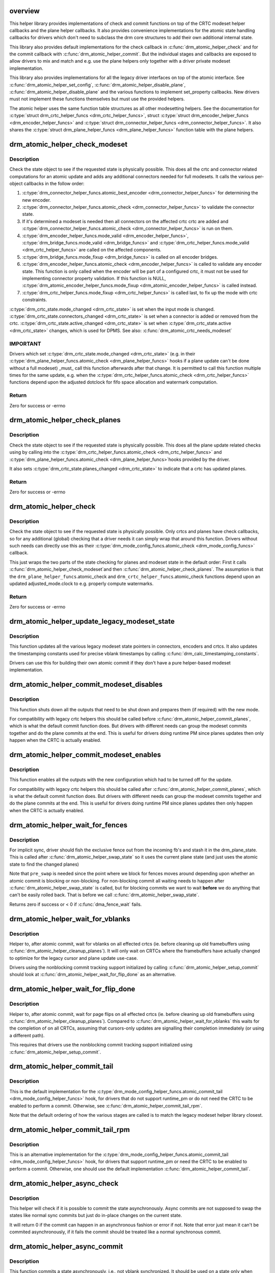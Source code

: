 .. -*- coding: utf-8; mode: rst -*-
.. src-file: drivers/gpu/drm/drm_atomic_helper.c

.. _`overview`:

overview
========

This helper library provides implementations of check and commit functions on
top of the CRTC modeset helper callbacks and the plane helper callbacks. It
also provides convenience implementations for the atomic state handling
callbacks for drivers which don't need to subclass the drm core structures to
add their own additional internal state.

This library also provides default implementations for the check callback in
\ :c:func:`drm_atomic_helper_check`\  and for the commit callback with
\ :c:func:`drm_atomic_helper_commit`\ . But the individual stages and callbacks are
exposed to allow drivers to mix and match and e.g. use the plane helpers only
together with a driver private modeset implementation.

This library also provides implementations for all the legacy driver
interfaces on top of the atomic interface. See \ :c:func:`drm_atomic_helper_set_config`\ ,
\ :c:func:`drm_atomic_helper_disable_plane`\ , \ :c:func:`drm_atomic_helper_disable_plane`\  and the
various functions to implement set_property callbacks. New drivers must not
implement these functions themselves but must use the provided helpers.

The atomic helper uses the same function table structures as all other
modesetting helpers. See the documentation for \ :c:type:`struct drm_crtc_helper_funcs <drm_crtc_helper_funcs>`\ ,
struct \ :c:type:`struct drm_encoder_helper_funcs <drm_encoder_helper_funcs>`\  and \ :c:type:`struct drm_connector_helper_funcs <drm_connector_helper_funcs>`\ . It
also shares the \ :c:type:`struct drm_plane_helper_funcs <drm_plane_helper_funcs>`\  function table with the plane
helpers.

.. _`drm_atomic_helper_check_modeset`:

drm_atomic_helper_check_modeset
===============================

.. c:function:: int drm_atomic_helper_check_modeset(struct drm_device *dev, struct drm_atomic_state *state)

    validate state object for modeset changes

    :param struct drm_device \*dev:
        DRM device

    :param struct drm_atomic_state \*state:
        the driver state object

.. _`drm_atomic_helper_check_modeset.description`:

Description
-----------

Check the state object to see if the requested state is physically possible.
This does all the crtc and connector related computations for an atomic
update and adds any additional connectors needed for full modesets. It calls
the various per-object callbacks in the follow order:

1. \ :c:type:`drm_connector_helper_funcs.atomic_best_encoder <drm_connector_helper_funcs>`\  for determining the new encoder.
2. \ :c:type:`drm_connector_helper_funcs.atomic_check <drm_connector_helper_funcs>`\  to validate the connector state.
3. If it's determined a modeset is needed then all connectors on the affected crtc
   crtc are added and \ :c:type:`drm_connector_helper_funcs.atomic_check <drm_connector_helper_funcs>`\  is run on them.
4. \ :c:type:`drm_encoder_helper_funcs.mode_valid <drm_encoder_helper_funcs>`\ , \ :c:type:`drm_bridge_funcs.mode_valid <drm_bridge_funcs>`\  and
   \ :c:type:`drm_crtc_helper_funcs.mode_valid <drm_crtc_helper_funcs>`\  are called on the affected components.
5. \ :c:type:`drm_bridge_funcs.mode_fixup <drm_bridge_funcs>`\  is called on all encoder bridges.
6. \ :c:type:`drm_encoder_helper_funcs.atomic_check <drm_encoder_helper_funcs>`\  is called to validate any encoder state.
   This function is only called when the encoder will be part of a configured crtc,
   it must not be used for implementing connector property validation.
   If this function is NULL, \ :c:type:`drm_atomic_encoder_helper_funcs.mode_fixup <drm_atomic_encoder_helper_funcs>`\  is called
   instead.
7. \ :c:type:`drm_crtc_helper_funcs.mode_fixup <drm_crtc_helper_funcs>`\  is called last, to fix up the mode with crtc constraints.

\ :c:type:`drm_crtc_state.mode_changed <drm_crtc_state>`\  is set when the input mode is changed.
\ :c:type:`drm_crtc_state.connectors_changed <drm_crtc_state>`\  is set when a connector is added or
removed from the crtc.  \ :c:type:`drm_crtc_state.active_changed <drm_crtc_state>`\  is set when
\ :c:type:`drm_crtc_state.active <drm_crtc_state>`\  changes, which is used for DPMS.
See also: \ :c:func:`drm_atomic_crtc_needs_modeset`\ 

.. _`drm_atomic_helper_check_modeset.important`:

IMPORTANT
---------


Drivers which set \ :c:type:`drm_crtc_state.mode_changed <drm_crtc_state>`\  (e.g. in their
\ :c:type:`drm_plane_helper_funcs.atomic_check <drm_plane_helper_funcs>`\  hooks if a plane update can't be done
without a full modeset) _must_ call this function afterwards after that
change. It is permitted to call this function multiple times for the same
update, e.g. when the \ :c:type:`drm_crtc_helper_funcs.atomic_check <drm_crtc_helper_funcs>`\  functions depend
upon the adjusted dotclock for fifo space allocation and watermark
computation.

.. _`drm_atomic_helper_check_modeset.return`:

Return
------

Zero for success or -errno

.. _`drm_atomic_helper_check_planes`:

drm_atomic_helper_check_planes
==============================

.. c:function:: int drm_atomic_helper_check_planes(struct drm_device *dev, struct drm_atomic_state *state)

    validate state object for planes changes

    :param struct drm_device \*dev:
        DRM device

    :param struct drm_atomic_state \*state:
        the driver state object

.. _`drm_atomic_helper_check_planes.description`:

Description
-----------

Check the state object to see if the requested state is physically possible.
This does all the plane update related checks using by calling into the
\ :c:type:`drm_crtc_helper_funcs.atomic_check <drm_crtc_helper_funcs>`\  and \ :c:type:`drm_plane_helper_funcs.atomic_check <drm_plane_helper_funcs>`\ 
hooks provided by the driver.

It also sets \ :c:type:`drm_crtc_state.planes_changed <drm_crtc_state>`\  to indicate that a crtc has
updated planes.

.. _`drm_atomic_helper_check_planes.return`:

Return
------

Zero for success or -errno

.. _`drm_atomic_helper_check`:

drm_atomic_helper_check
=======================

.. c:function:: int drm_atomic_helper_check(struct drm_device *dev, struct drm_atomic_state *state)

    validate state object

    :param struct drm_device \*dev:
        DRM device

    :param struct drm_atomic_state \*state:
        the driver state object

.. _`drm_atomic_helper_check.description`:

Description
-----------

Check the state object to see if the requested state is physically possible.
Only crtcs and planes have check callbacks, so for any additional (global)
checking that a driver needs it can simply wrap that around this function.
Drivers without such needs can directly use this as their
\ :c:type:`drm_mode_config_funcs.atomic_check <drm_mode_config_funcs>`\  callback.

This just wraps the two parts of the state checking for planes and modeset
state in the default order: First it calls \ :c:func:`drm_atomic_helper_check_modeset`\ 
and then \ :c:func:`drm_atomic_helper_check_planes`\ . The assumption is that the
\ ``drm_plane_helper_funcs``\ .atomic_check and \ ``drm_crtc_helper_funcs``\ .atomic_check
functions depend upon an updated adjusted_mode.clock to e.g. properly compute
watermarks.

.. _`drm_atomic_helper_check.return`:

Return
------

Zero for success or -errno

.. _`drm_atomic_helper_update_legacy_modeset_state`:

drm_atomic_helper_update_legacy_modeset_state
=============================================

.. c:function:: void drm_atomic_helper_update_legacy_modeset_state(struct drm_device *dev, struct drm_atomic_state *old_state)

    update legacy modeset state

    :param struct drm_device \*dev:
        DRM device

    :param struct drm_atomic_state \*old_state:
        atomic state object with old state structures

.. _`drm_atomic_helper_update_legacy_modeset_state.description`:

Description
-----------

This function updates all the various legacy modeset state pointers in
connectors, encoders and crtcs. It also updates the timestamping constants
used for precise vblank timestamps by calling
\ :c:func:`drm_calc_timestamping_constants`\ .

Drivers can use this for building their own atomic commit if they don't have
a pure helper-based modeset implementation.

.. _`drm_atomic_helper_commit_modeset_disables`:

drm_atomic_helper_commit_modeset_disables
=========================================

.. c:function:: void drm_atomic_helper_commit_modeset_disables(struct drm_device *dev, struct drm_atomic_state *old_state)

    modeset commit to disable outputs

    :param struct drm_device \*dev:
        DRM device

    :param struct drm_atomic_state \*old_state:
        atomic state object with old state structures

.. _`drm_atomic_helper_commit_modeset_disables.description`:

Description
-----------

This function shuts down all the outputs that need to be shut down and
prepares them (if required) with the new mode.

For compatibility with legacy crtc helpers this should be called before
\ :c:func:`drm_atomic_helper_commit_planes`\ , which is what the default commit function
does. But drivers with different needs can group the modeset commits together
and do the plane commits at the end. This is useful for drivers doing runtime
PM since planes updates then only happen when the CRTC is actually enabled.

.. _`drm_atomic_helper_commit_modeset_enables`:

drm_atomic_helper_commit_modeset_enables
========================================

.. c:function:: void drm_atomic_helper_commit_modeset_enables(struct drm_device *dev, struct drm_atomic_state *old_state)

    modeset commit to enable outputs

    :param struct drm_device \*dev:
        DRM device

    :param struct drm_atomic_state \*old_state:
        atomic state object with old state structures

.. _`drm_atomic_helper_commit_modeset_enables.description`:

Description
-----------

This function enables all the outputs with the new configuration which had to
be turned off for the update.

For compatibility with legacy crtc helpers this should be called after
\ :c:func:`drm_atomic_helper_commit_planes`\ , which is what the default commit function
does. But drivers with different needs can group the modeset commits together
and do the plane commits at the end. This is useful for drivers doing runtime
PM since planes updates then only happen when the CRTC is actually enabled.

.. _`drm_atomic_helper_wait_for_fences`:

drm_atomic_helper_wait_for_fences
=================================

.. c:function:: int drm_atomic_helper_wait_for_fences(struct drm_device *dev, struct drm_atomic_state *state, bool pre_swap)

    wait for fences stashed in plane state

    :param struct drm_device \*dev:
        DRM device

    :param struct drm_atomic_state \*state:
        atomic state object with old state structures

    :param bool pre_swap:
        If true, do an interruptible wait, and \ ``state``\  is the new state.
        Otherwise \ ``state``\  is the old state.

.. _`drm_atomic_helper_wait_for_fences.description`:

Description
-----------

For implicit sync, driver should fish the exclusive fence out from the
incoming fb's and stash it in the drm_plane_state.  This is called after
\ :c:func:`drm_atomic_helper_swap_state`\  so it uses the current plane state (and
just uses the atomic state to find the changed planes)

Note that \ ``pre_swap``\  is needed since the point where we block for fences moves
around depending upon whether an atomic commit is blocking or
non-blocking. For non-blocking commit all waiting needs to happen after
\ :c:func:`drm_atomic_helper_swap_state`\  is called, but for blocking commits we want
to wait **before** we do anything that can't be easily rolled back. That is
before we call \ :c:func:`drm_atomic_helper_swap_state`\ .

Returns zero if success or < 0 if \ :c:func:`dma_fence_wait`\  fails.

.. _`drm_atomic_helper_wait_for_vblanks`:

drm_atomic_helper_wait_for_vblanks
==================================

.. c:function:: void drm_atomic_helper_wait_for_vblanks(struct drm_device *dev, struct drm_atomic_state *old_state)

    wait for vblank on crtcs

    :param struct drm_device \*dev:
        DRM device

    :param struct drm_atomic_state \*old_state:
        atomic state object with old state structures

.. _`drm_atomic_helper_wait_for_vblanks.description`:

Description
-----------

Helper to, after atomic commit, wait for vblanks on all effected
crtcs (ie. before cleaning up old framebuffers using
\ :c:func:`drm_atomic_helper_cleanup_planes`\ ). It will only wait on CRTCs where the
framebuffers have actually changed to optimize for the legacy cursor and
plane update use-case.

Drivers using the nonblocking commit tracking support initialized by calling
\ :c:func:`drm_atomic_helper_setup_commit`\  should look at
\ :c:func:`drm_atomic_helper_wait_for_flip_done`\  as an alternative.

.. _`drm_atomic_helper_wait_for_flip_done`:

drm_atomic_helper_wait_for_flip_done
====================================

.. c:function:: void drm_atomic_helper_wait_for_flip_done(struct drm_device *dev, struct drm_atomic_state *old_state)

    wait for all page flips to be done

    :param struct drm_device \*dev:
        DRM device

    :param struct drm_atomic_state \*old_state:
        atomic state object with old state structures

.. _`drm_atomic_helper_wait_for_flip_done.description`:

Description
-----------

Helper to, after atomic commit, wait for page flips on all effected
crtcs (ie. before cleaning up old framebuffers using
\ :c:func:`drm_atomic_helper_cleanup_planes`\ ). Compared to
\ :c:func:`drm_atomic_helper_wait_for_vblanks`\  this waits for the completion of on all
CRTCs, assuming that cursors-only updates are signalling their completion
immediately (or using a different path).

This requires that drivers use the nonblocking commit tracking support
initialized using \ :c:func:`drm_atomic_helper_setup_commit`\ .

.. _`drm_atomic_helper_commit_tail`:

drm_atomic_helper_commit_tail
=============================

.. c:function:: void drm_atomic_helper_commit_tail(struct drm_atomic_state *old_state)

    commit atomic update to hardware

    :param struct drm_atomic_state \*old_state:
        atomic state object with old state structures

.. _`drm_atomic_helper_commit_tail.description`:

Description
-----------

This is the default implementation for the
\ :c:type:`drm_mode_config_helper_funcs.atomic_commit_tail <drm_mode_config_helper_funcs>`\  hook, for drivers
that do not support runtime_pm or do not need the CRTC to be
enabled to perform a commit. Otherwise, see
\ :c:func:`drm_atomic_helper_commit_tail_rpm`\ .

Note that the default ordering of how the various stages are called is to
match the legacy modeset helper library closest.

.. _`drm_atomic_helper_commit_tail_rpm`:

drm_atomic_helper_commit_tail_rpm
=================================

.. c:function:: void drm_atomic_helper_commit_tail_rpm(struct drm_atomic_state *old_state)

    commit atomic update to hardware

    :param struct drm_atomic_state \*old_state:
        new modeset state to be committed

.. _`drm_atomic_helper_commit_tail_rpm.description`:

Description
-----------

This is an alternative implementation for the
\ :c:type:`drm_mode_config_helper_funcs.atomic_commit_tail <drm_mode_config_helper_funcs>`\  hook, for drivers
that support runtime_pm or need the CRTC to be enabled to perform a
commit. Otherwise, one should use the default implementation
\ :c:func:`drm_atomic_helper_commit_tail`\ .

.. _`drm_atomic_helper_async_check`:

drm_atomic_helper_async_check
=============================

.. c:function:: int drm_atomic_helper_async_check(struct drm_device *dev, struct drm_atomic_state *state)

    check if state can be commited asynchronously

    :param struct drm_device \*dev:
        DRM device

    :param struct drm_atomic_state \*state:
        the driver state object

.. _`drm_atomic_helper_async_check.description`:

Description
-----------

This helper will check if it is possible to commit the state asynchronously.
Async commits are not supposed to swap the states like normal sync commits
but just do in-place changes on the current state.

It will return 0 if the commit can happen in an asynchronous fashion or error
if not. Note that error just mean it can't be commited asynchronously, if it
fails the commit should be treated like a normal synchronous commit.

.. _`drm_atomic_helper_async_commit`:

drm_atomic_helper_async_commit
==============================

.. c:function:: void drm_atomic_helper_async_commit(struct drm_device *dev, struct drm_atomic_state *state)

    commit state asynchronously

    :param struct drm_device \*dev:
        DRM device

    :param struct drm_atomic_state \*state:
        the driver state object

.. _`drm_atomic_helper_async_commit.description`:

Description
-----------

This function commits a state asynchronously, i.e., not vblank
synchronized. It should be used on a state only when
\ :c:func:`drm_atomic_async_check`\  succeeds. Async commits are not supposed to swap
the states like normal sync commits, but just do in-place changes on the
current state.

.. _`drm_atomic_helper_commit`:

drm_atomic_helper_commit
========================

.. c:function:: int drm_atomic_helper_commit(struct drm_device *dev, struct drm_atomic_state *state, bool nonblock)

    commit validated state object

    :param struct drm_device \*dev:
        DRM device

    :param struct drm_atomic_state \*state:
        the driver state object

    :param bool nonblock:
        whether nonblocking behavior is requested.

.. _`drm_atomic_helper_commit.description`:

Description
-----------

This function commits a with \ :c:func:`drm_atomic_helper_check`\  pre-validated state
object. This can still fail when e.g. the framebuffer reservation fails. This
function implements nonblocking commits, using
\ :c:func:`drm_atomic_helper_setup_commit`\  and related functions.

Committing the actual hardware state is done through the
\ :c:type:`drm_mode_config_helper_funcs.atomic_commit_tail <drm_mode_config_helper_funcs>`\  callback, or it's default
implementation \ :c:func:`drm_atomic_helper_commit_tail`\ .

.. _`drm_atomic_helper_commit.return`:

Return
------

Zero for success or -errno.

.. _`implementing-nonblocking-commit`:

implementing nonblocking commit
===============================

Nonblocking atomic commits have to be implemented in the following sequence:

1. Run \ :c:func:`drm_atomic_helper_prepare_planes`\  first. This is the only function
which commit needs to call which can fail, so we want to run it first and
synchronously.

2. Synchronize with any outstanding nonblocking commit worker threads which
might be affected the new state update. This can be done by either cancelling
or flushing the work items, depending upon whether the driver can deal with
cancelled updates. Note that it is important to ensure that the framebuffer
cleanup is still done when cancelling.

Asynchronous workers need to have sufficient parallelism to be able to run
different atomic commits on different CRTCs in parallel. The simplest way to
achive this is by running them on the \ :c:type:`struct system_unbound_wq <system_unbound_wq>`\  work queue. Note
that drivers are not required to split up atomic commits and run an
individual commit in parallel - userspace is supposed to do that if it cares.
But it might be beneficial to do that for modesets, since those necessarily
must be done as one global operation, and enabling or disabling a CRTC can
take a long time. But even that is not required.

3. The software state is updated synchronously with
\ :c:func:`drm_atomic_helper_swap_state`\ . Doing this under the protection of all modeset
locks means concurrent callers never see inconsistent state. And doing this
while it's guaranteed that no relevant nonblocking worker runs means that
nonblocking workers do not need grab any locks. Actually they must not grab
locks, for otherwise the work flushing will deadlock.

4. Schedule a work item to do all subsequent steps, using the split-out
commit helpers: a) pre-plane commit b) plane commit c) post-plane commit and
then cleaning up the framebuffers after the old framebuffer is no longer
being displayed.

The above scheme is implemented in the atomic helper libraries in
\ :c:func:`drm_atomic_helper_commit`\  using a bunch of helper functions. See
\ :c:func:`drm_atomic_helper_setup_commit`\  for a starting point.

.. _`drm_atomic_helper_setup_commit`:

drm_atomic_helper_setup_commit
==============================

.. c:function:: int drm_atomic_helper_setup_commit(struct drm_atomic_state *state, bool nonblock)

    setup possibly nonblocking commit

    :param struct drm_atomic_state \*state:
        new modeset state to be committed

    :param bool nonblock:
        whether nonblocking behavior is requested.

.. _`drm_atomic_helper_setup_commit.description`:

Description
-----------

This function prepares \ ``state``\  to be used by the atomic helper's support for
nonblocking commits. Drivers using the nonblocking commit infrastructure
should always call this function from their
\ :c:type:`drm_mode_config_funcs.atomic_commit <drm_mode_config_funcs>`\  hook.

To be able to use this support drivers need to use a few more helper
functions. \ :c:func:`drm_atomic_helper_wait_for_dependencies`\  must be called before
actually committing the hardware state, and for nonblocking commits this call
must be placed in the async worker. See also \ :c:func:`drm_atomic_helper_swap_state`\ 
and it's stall parameter, for when a driver's commit hooks look at the
\ :c:type:`drm_crtc.state <drm_crtc>`\ , \ :c:type:`drm_plane.state <drm_plane>`\  or \ :c:type:`drm_connector.state <drm_connector>`\  pointer directly.

Completion of the hardware commit step must be signalled using
\ :c:func:`drm_atomic_helper_commit_hw_done`\ . After this step the driver is not allowed
to read or change any permanent software or hardware modeset state. The only
exception is state protected by other means than \ :c:type:`struct drm_modeset_lock <drm_modeset_lock>`\  locks.
Only the free standing \ ``state``\  with pointers to the old state structures can
be inspected, e.g. to clean up old buffers using
\ :c:func:`drm_atomic_helper_cleanup_planes`\ .

At the very end, before cleaning up \ ``state``\  drivers must call
\ :c:func:`drm_atomic_helper_commit_cleanup_done`\ .

This is all implemented by in \ :c:func:`drm_atomic_helper_commit`\ , giving drivers a
complete and esay-to-use default implementation of the \ :c:func:`atomic_commit`\  hook.

The tracking of asynchronously executed and still pending commits is done
using the core structure \ :c:type:`struct drm_crtc_commit <drm_crtc_commit>`\ .

By default there's no need to clean up resources allocated by this function
explicitly: \ :c:func:`drm_atomic_state_default_clear`\  will take care of that
automatically.

.. _`drm_atomic_helper_setup_commit.return`:

Return
------


0 on success. -EBUSY when userspace schedules nonblocking commits too fast,
-ENOMEM on allocation failures and -EINTR when a signal is pending.

.. _`drm_atomic_helper_wait_for_dependencies`:

drm_atomic_helper_wait_for_dependencies
=======================================

.. c:function:: void drm_atomic_helper_wait_for_dependencies(struct drm_atomic_state *old_state)

    wait for required preceeding commits

    :param struct drm_atomic_state \*old_state:
        atomic state object with old state structures

.. _`drm_atomic_helper_wait_for_dependencies.description`:

Description
-----------

This function waits for all preceeding commits that touch the same CRTC as
\ ``old_state``\  to both be committed to the hardware (as signalled by
drm_atomic_helper_commit_hw_done) and executed by the hardware (as signalled
by calling \ :c:func:`drm_crtc_vblank_send_event`\  on the \ :c:type:`drm_crtc_state.event <drm_crtc_state>`\ ).

This is part of the atomic helper support for nonblocking commits, see
\ :c:func:`drm_atomic_helper_setup_commit`\  for an overview.

.. _`drm_atomic_helper_commit_hw_done`:

drm_atomic_helper_commit_hw_done
================================

.. c:function:: void drm_atomic_helper_commit_hw_done(struct drm_atomic_state *old_state)

    setup possible nonblocking commit

    :param struct drm_atomic_state \*old_state:
        atomic state object with old state structures

.. _`drm_atomic_helper_commit_hw_done.description`:

Description
-----------

This function is used to signal completion of the hardware commit step. After
this step the driver is not allowed to read or change any permanent software
or hardware modeset state. The only exception is state protected by other
means than \ :c:type:`struct drm_modeset_lock <drm_modeset_lock>`\  locks.

Drivers should try to postpone any expensive or delayed cleanup work after
this function is called.

This is part of the atomic helper support for nonblocking commits, see
\ :c:func:`drm_atomic_helper_setup_commit`\  for an overview.

.. _`drm_atomic_helper_commit_cleanup_done`:

drm_atomic_helper_commit_cleanup_done
=====================================

.. c:function:: void drm_atomic_helper_commit_cleanup_done(struct drm_atomic_state *old_state)

    signal completion of commit

    :param struct drm_atomic_state \*old_state:
        atomic state object with old state structures

.. _`drm_atomic_helper_commit_cleanup_done.description`:

Description
-----------

This signals completion of the atomic update \ ``old_state``\ , including any
cleanup work. If used, it must be called right before calling
\ :c:func:`drm_atomic_state_put`\ .

This is part of the atomic helper support for nonblocking commits, see
\ :c:func:`drm_atomic_helper_setup_commit`\  for an overview.

.. _`drm_atomic_helper_prepare_planes`:

drm_atomic_helper_prepare_planes
================================

.. c:function:: int drm_atomic_helper_prepare_planes(struct drm_device *dev, struct drm_atomic_state *state)

    prepare plane resources before commit

    :param struct drm_device \*dev:
        DRM device

    :param struct drm_atomic_state \*state:
        atomic state object with new state structures

.. _`drm_atomic_helper_prepare_planes.description`:

Description
-----------

This function prepares plane state, specifically framebuffers, for the new
configuration, by calling \ :c:type:`drm_plane_helper_funcs.prepare_fb <drm_plane_helper_funcs>`\ . If any failure
is encountered this function will call \ :c:type:`drm_plane_helper_funcs.cleanup_fb <drm_plane_helper_funcs>`\  on
any already successfully prepared framebuffer.

.. _`drm_atomic_helper_prepare_planes.return`:

Return
------

0 on success, negative error code on failure.

.. _`drm_atomic_helper_commit_planes`:

drm_atomic_helper_commit_planes
===============================

.. c:function:: void drm_atomic_helper_commit_planes(struct drm_device *dev, struct drm_atomic_state *old_state, uint32_t flags)

    commit plane state

    :param struct drm_device \*dev:
        DRM device

    :param struct drm_atomic_state \*old_state:
        atomic state object with old state structures

    :param uint32_t flags:
        flags for committing plane state

.. _`drm_atomic_helper_commit_planes.description`:

Description
-----------

This function commits the new plane state using the plane and atomic helper
functions for planes and crtcs. It assumes that the atomic state has already
been pushed into the relevant object state pointers, since this step can no
longer fail.

It still requires the global state object \ ``old_state``\  to know which planes and
crtcs need to be updated though.

Note that this function does all plane updates across all CRTCs in one step.
If the hardware can't support this approach look at
\ :c:func:`drm_atomic_helper_commit_planes_on_crtc`\  instead.

Plane parameters can be updated by applications while the associated CRTC is
disabled. The DRM/KMS core will store the parameters in the plane state,
which will be available to the driver when the CRTC is turned on. As a result
most drivers don't need to be immediately notified of plane updates for a
disabled CRTC.

Unless otherwise needed, drivers are advised to set the ACTIVE_ONLY flag in
\ ``flags``\  in order not to receive plane update notifications related to a
disabled CRTC. This avoids the need to manually ignore plane updates in
driver code when the driver and/or hardware can't or just don't need to deal
with updates on disabled CRTCs, for example when supporting runtime PM.

Drivers may set the NO_DISABLE_AFTER_MODESET flag in \ ``flags``\  if the relevant
display controllers require to disable a CRTC's planes when the CRTC is
disabled. This function would skip the \ :c:type:`drm_plane_helper_funcs.atomic_disable <drm_plane_helper_funcs>`\ 
call for a plane if the CRTC of the old plane state needs a modesetting
operation. Of course, the drivers need to disable the planes in their CRTC
disable callbacks since no one else would do that.

The \ :c:func:`drm_atomic_helper_commit`\  default implementation doesn't set the
ACTIVE_ONLY flag to most closely match the behaviour of the legacy helpers.
This should not be copied blindly by drivers.

.. _`drm_atomic_helper_commit_planes_on_crtc`:

drm_atomic_helper_commit_planes_on_crtc
=======================================

.. c:function:: void drm_atomic_helper_commit_planes_on_crtc(struct drm_crtc_state *old_crtc_state)

    commit plane state for a crtc

    :param struct drm_crtc_state \*old_crtc_state:
        atomic state object with the old crtc state

.. _`drm_atomic_helper_commit_planes_on_crtc.description`:

Description
-----------

This function commits the new plane state using the plane and atomic helper
functions for planes on the specific crtc. It assumes that the atomic state
has already been pushed into the relevant object state pointers, since this
step can no longer fail.

This function is useful when plane updates should be done crtc-by-crtc
instead of one global step like \ :c:func:`drm_atomic_helper_commit_planes`\  does.

This function can only be savely used when planes are not allowed to move
between different CRTCs because this function doesn't handle inter-CRTC
depencies. Callers need to ensure that either no such depencies exist,
resolve them through ordering of commit calls or through some other means.

.. _`drm_atomic_helper_disable_planes_on_crtc`:

drm_atomic_helper_disable_planes_on_crtc
========================================

.. c:function:: void drm_atomic_helper_disable_planes_on_crtc(struct drm_crtc_state *old_crtc_state, bool atomic)

    helper to disable CRTC's planes

    :param struct drm_crtc_state \*old_crtc_state:
        atomic state object with the old CRTC state

    :param bool atomic:
        if set, synchronize with CRTC's atomic_begin/flush hooks

.. _`drm_atomic_helper_disable_planes_on_crtc.description`:

Description
-----------

Disables all planes associated with the given CRTC. This can be
used for instance in the CRTC helper atomic_disable callback to disable
all planes.

If the atomic-parameter is set the function calls the CRTC's
atomic_begin hook before and atomic_flush hook after disabling the
planes.

It is a bug to call this function without having implemented the
\ :c:type:`drm_plane_helper_funcs.atomic_disable <drm_plane_helper_funcs>`\  plane hook.

.. _`drm_atomic_helper_cleanup_planes`:

drm_atomic_helper_cleanup_planes
================================

.. c:function:: void drm_atomic_helper_cleanup_planes(struct drm_device *dev, struct drm_atomic_state *old_state)

    cleanup plane resources after commit

    :param struct drm_device \*dev:
        DRM device

    :param struct drm_atomic_state \*old_state:
        atomic state object with old state structures

.. _`drm_atomic_helper_cleanup_planes.description`:

Description
-----------

This function cleans up plane state, specifically framebuffers, from the old
configuration. Hence the old configuration must be perserved in \ ``old_state``\  to
be able to call this function.

This function must also be called on the new state when the atomic update
fails at any point after calling \ :c:func:`drm_atomic_helper_prepare_planes`\ .

.. _`drm_atomic_helper_swap_state`:

drm_atomic_helper_swap_state
============================

.. c:function:: int drm_atomic_helper_swap_state(struct drm_atomic_state *state, bool stall)

    store atomic state into current sw state

    :param struct drm_atomic_state \*state:
        atomic state

    :param bool stall:
        stall for preceeding commits

.. _`drm_atomic_helper_swap_state.description`:

Description
-----------

This function stores the atomic state into the current state pointers in all
driver objects. It should be called after all failing steps have been done
and succeeded, but before the actual hardware state is committed.

For cleanup and error recovery the current state for all changed objects will
be swapped into \ ``state``\ .

With that sequence it fits perfectly into the plane prepare/cleanup sequence:

1. Call \ :c:func:`drm_atomic_helper_prepare_planes`\  with the staged atomic state.

2. Do any other steps that might fail.

3. Put the staged state into the current state pointers with this function.

4. Actually commit the hardware state.

5. Call \ :c:func:`drm_atomic_helper_cleanup_planes`\  with \ ``state``\ , which since step 3
contains the old state. Also do any other cleanup required with that state.

\ ``stall``\  must be set when nonblocking commits for this driver directly access
the \ :c:type:`drm_plane.state <drm_plane>`\ , \ :c:type:`drm_crtc.state <drm_crtc>`\  or \ :c:type:`drm_connector.state <drm_connector>`\  pointer. With
the current atomic helpers this is almost always the case, since the helpers
don't pass the right state structures to the callbacks.

.. _`drm_atomic_helper_swap_state.return`:

Return
------


Returns 0 on success. Can return -ERESTARTSYS when \ ``stall``\  is true and the
waiting for the previous commits has been interrupted.

.. _`drm_atomic_helper_update_plane`:

drm_atomic_helper_update_plane
==============================

.. c:function:: int drm_atomic_helper_update_plane(struct drm_plane *plane, struct drm_crtc *crtc, struct drm_framebuffer *fb, int crtc_x, int crtc_y, unsigned int crtc_w, unsigned int crtc_h, uint32_t src_x, uint32_t src_y, uint32_t src_w, uint32_t src_h, struct drm_modeset_acquire_ctx *ctx)

    Helper for primary plane update using atomic

    :param struct drm_plane \*plane:
        plane object to update

    :param struct drm_crtc \*crtc:
        owning CRTC of owning plane

    :param struct drm_framebuffer \*fb:
        framebuffer to flip onto plane

    :param int crtc_x:
        x offset of primary plane on crtc

    :param int crtc_y:
        y offset of primary plane on crtc

    :param unsigned int crtc_w:
        width of primary plane rectangle on crtc

    :param unsigned int crtc_h:
        height of primary plane rectangle on crtc

    :param uint32_t src_x:
        x offset of \ ``fb``\  for panning

    :param uint32_t src_y:
        y offset of \ ``fb``\  for panning

    :param uint32_t src_w:
        width of source rectangle in \ ``fb``\ 

    :param uint32_t src_h:
        height of source rectangle in \ ``fb``\ 

    :param struct drm_modeset_acquire_ctx \*ctx:
        lock acquire context

.. _`drm_atomic_helper_update_plane.description`:

Description
-----------

Provides a default plane update handler using the atomic driver interface.

.. _`drm_atomic_helper_update_plane.return`:

Return
------

Zero on success, error code on failure

.. _`drm_atomic_helper_disable_plane`:

drm_atomic_helper_disable_plane
===============================

.. c:function:: int drm_atomic_helper_disable_plane(struct drm_plane *plane, struct drm_modeset_acquire_ctx *ctx)

    Helper for primary plane disable using * atomic

    :param struct drm_plane \*plane:
        plane to disable

    :param struct drm_modeset_acquire_ctx \*ctx:
        lock acquire context

.. _`drm_atomic_helper_disable_plane.description`:

Description
-----------

Provides a default plane disable handler using the atomic driver interface.

.. _`drm_atomic_helper_disable_plane.return`:

Return
------

Zero on success, error code on failure

.. _`drm_atomic_helper_set_config`:

drm_atomic_helper_set_config
============================

.. c:function:: int drm_atomic_helper_set_config(struct drm_mode_set *set, struct drm_modeset_acquire_ctx *ctx)

    set a new config from userspace

    :param struct drm_mode_set \*set:
        mode set configuration

    :param struct drm_modeset_acquire_ctx \*ctx:
        lock acquisition context

.. _`drm_atomic_helper_set_config.description`:

Description
-----------

Provides a default crtc set_config handler using the atomic driver interface.

.. _`drm_atomic_helper_set_config.note`:

NOTE
----

For backwards compatibility with old userspace this automatically
resets the "link-status" property to GOOD, to force any link
re-training. The SETCRTC ioctl does not define whether an update does
need a full modeset or just a plane update, hence we're allowed to do
that. See also \ :c:func:`drm_mode_connector_set_link_status_property`\ .

.. _`drm_atomic_helper_set_config.return`:

Return
------

Returns 0 on success, negative errno numbers on failure.

.. _`drm_atomic_helper_disable_all`:

drm_atomic_helper_disable_all
=============================

.. c:function:: int drm_atomic_helper_disable_all(struct drm_device *dev, struct drm_modeset_acquire_ctx *ctx)

    disable all currently active outputs

    :param struct drm_device \*dev:
        DRM device

    :param struct drm_modeset_acquire_ctx \*ctx:
        lock acquisition context

.. _`drm_atomic_helper_disable_all.description`:

Description
-----------

Loops through all connectors, finding those that aren't turned off and then
turns them off by setting their DPMS mode to OFF and deactivating the CRTC
that they are connected to.

This is used for example in suspend/resume to disable all currently active
functions when suspending. If you just want to shut down everything at e.g.
driver unload, look at \ :c:func:`drm_atomic_helper_shutdown`\ .

Note that if callers haven't already acquired all modeset locks this might
return -EDEADLK, which must be handled by calling \ :c:func:`drm_modeset_backoff`\ .

.. _`drm_atomic_helper_disable_all.return`:

Return
------

0 on success or a negative error code on failure.

.. _`drm_atomic_helper_disable_all.see-also`:

See also
--------

drm_atomic_helper_suspend(), \ :c:func:`drm_atomic_helper_resume`\  and
\ :c:func:`drm_atomic_helper_shutdown`\ .

.. _`drm_atomic_helper_shutdown`:

drm_atomic_helper_shutdown
==========================

.. c:function:: void drm_atomic_helper_shutdown(struct drm_device *dev)

    shutdown all CRTC

    :param struct drm_device \*dev:
        DRM device

.. _`drm_atomic_helper_shutdown.description`:

Description
-----------

This shuts down all CRTC, which is useful for driver unloading. Shutdown on
suspend should instead be handled with \ :c:func:`drm_atomic_helper_suspend`\ , since
that also takes a snapshot of the modeset state to be restored on resume.

This is just a convenience wrapper around \ :c:func:`drm_atomic_helper_disable_all`\ ,
and it is the atomic version of \ :c:func:`drm_crtc_force_disable_all`\ .

.. _`drm_atomic_helper_suspend`:

drm_atomic_helper_suspend
=========================

.. c:function:: struct drm_atomic_state *drm_atomic_helper_suspend(struct drm_device *dev)

    subsystem-level suspend helper

    :param struct drm_device \*dev:
        DRM device

.. _`drm_atomic_helper_suspend.description`:

Description
-----------

Duplicates the current atomic state, disables all active outputs and then
returns a pointer to the original atomic state to the caller. Drivers can
pass this pointer to the \ :c:func:`drm_atomic_helper_resume`\  helper upon resume to
restore the output configuration that was active at the time the system
entered suspend.

Note that it is potentially unsafe to use this. The atomic state object
returned by this function is assumed to be persistent. Drivers must ensure
that this holds true. Before calling this function, drivers must make sure
to suspend fbdev emulation so that nothing can be using the device.

.. _`drm_atomic_helper_suspend.return`:

Return
------

A pointer to a copy of the state before suspend on success or an \ :c:func:`ERR_PTR`\ -
encoded error code on failure. Drivers should store the returned atomic
state object and pass it to the \ :c:func:`drm_atomic_helper_resume`\  helper upon
resume.

.. _`drm_atomic_helper_suspend.see-also`:

See also
--------

drm_atomic_helper_duplicate_state(), \ :c:func:`drm_atomic_helper_disable_all`\ ,
\ :c:func:`drm_atomic_helper_resume`\ , \ :c:func:`drm_atomic_helper_commit_duplicated_state`\ 

.. _`drm_atomic_helper_commit_duplicated_state`:

drm_atomic_helper_commit_duplicated_state
=========================================

.. c:function:: int drm_atomic_helper_commit_duplicated_state(struct drm_atomic_state *state, struct drm_modeset_acquire_ctx *ctx)

    commit duplicated state

    :param struct drm_atomic_state \*state:
        duplicated atomic state to commit

    :param struct drm_modeset_acquire_ctx \*ctx:
        pointer to acquire_ctx to use for commit.

.. _`drm_atomic_helper_commit_duplicated_state.description`:

Description
-----------

The state returned by \ :c:func:`drm_atomic_helper_duplicate_state`\  and
\ :c:func:`drm_atomic_helper_suspend`\  is partially invalid, and needs to
be fixed up before commit.

.. _`drm_atomic_helper_commit_duplicated_state.return`:

Return
------

0 on success or a negative error code on failure.

.. _`drm_atomic_helper_commit_duplicated_state.see-also`:

See also
--------

drm_atomic_helper_suspend()

.. _`drm_atomic_helper_resume`:

drm_atomic_helper_resume
========================

.. c:function:: int drm_atomic_helper_resume(struct drm_device *dev, struct drm_atomic_state *state)

    subsystem-level resume helper

    :param struct drm_device \*dev:
        DRM device

    :param struct drm_atomic_state \*state:
        atomic state to resume to

.. _`drm_atomic_helper_resume.description`:

Description
-----------

Calls \ :c:func:`drm_mode_config_reset`\  to synchronize hardware and software states,
grabs all modeset locks and commits the atomic state object. This can be
used in conjunction with the \ :c:func:`drm_atomic_helper_suspend`\  helper to
implement suspend/resume for drivers that support atomic mode-setting.

.. _`drm_atomic_helper_resume.return`:

Return
------

0 on success or a negative error code on failure.

.. _`drm_atomic_helper_resume.see-also`:

See also
--------

drm_atomic_helper_suspend()

.. _`drm_atomic_helper_page_flip`:

drm_atomic_helper_page_flip
===========================

.. c:function:: int drm_atomic_helper_page_flip(struct drm_crtc *crtc, struct drm_framebuffer *fb, struct drm_pending_vblank_event *event, uint32_t flags, struct drm_modeset_acquire_ctx *ctx)

    execute a legacy page flip

    :param struct drm_crtc \*crtc:
        DRM crtc

    :param struct drm_framebuffer \*fb:
        DRM framebuffer

    :param struct drm_pending_vblank_event \*event:
        optional DRM event to signal upon completion

    :param uint32_t flags:
        flip flags for non-vblank sync'ed updates

    :param struct drm_modeset_acquire_ctx \*ctx:
        lock acquisition context

.. _`drm_atomic_helper_page_flip.description`:

Description
-----------

Provides a default \ :c:type:`drm_crtc_funcs.page_flip <drm_crtc_funcs>`\  implementation
using the atomic driver interface.

.. _`drm_atomic_helper_page_flip.return`:

Return
------

Returns 0 on success, negative errno numbers on failure.

.. _`drm_atomic_helper_page_flip.see-also`:

See also
--------

drm_atomic_helper_page_flip_target()

.. _`drm_atomic_helper_page_flip_target`:

drm_atomic_helper_page_flip_target
==================================

.. c:function:: int drm_atomic_helper_page_flip_target(struct drm_crtc *crtc, struct drm_framebuffer *fb, struct drm_pending_vblank_event *event, uint32_t flags, uint32_t target, struct drm_modeset_acquire_ctx *ctx)

    do page flip on target vblank period.

    :param struct drm_crtc \*crtc:
        DRM crtc

    :param struct drm_framebuffer \*fb:
        DRM framebuffer

    :param struct drm_pending_vblank_event \*event:
        optional DRM event to signal upon completion

    :param uint32_t flags:
        flip flags for non-vblank sync'ed updates

    :param uint32_t target:
        specifying the target vblank period when the flip to take effect

    :param struct drm_modeset_acquire_ctx \*ctx:
        lock acquisition context

.. _`drm_atomic_helper_page_flip_target.description`:

Description
-----------

Provides a default \ :c:type:`drm_crtc_funcs.page_flip_target <drm_crtc_funcs>`\  implementation.
Similar to \ :c:func:`drm_atomic_helper_page_flip`\  with extra parameter to specify
target vblank period to flip.

.. _`drm_atomic_helper_page_flip_target.return`:

Return
------

Returns 0 on success, negative errno numbers on failure.

.. _`drm_atomic_helper_best_encoder`:

drm_atomic_helper_best_encoder
==============================

.. c:function:: struct drm_encoder *drm_atomic_helper_best_encoder(struct drm_connector *connector)

    Helper for \ :c:type:`drm_connector_helper_funcs.best_encoder <drm_connector_helper_funcs>`\  callback

    :param struct drm_connector \*connector:
        Connector control structure

.. _`drm_atomic_helper_best_encoder.description`:

Description
-----------

This is a \ :c:type:`drm_connector_helper_funcs.best_encoder <drm_connector_helper_funcs>`\  callback helper for
connectors that support exactly 1 encoder, statically determined at driver
init time.

.. _`atomic-state-reset-and-initialization`:

atomic state reset and initialization
=====================================

Both the drm core and the atomic helpers assume that there is always the full
and correct atomic software state for all connectors, CRTCs and planes
available. Which is a bit a problem on driver load and also after system
suspend. One way to solve this is to have a hardware state read-out
infrastructure which reconstructs the full software state (e.g. the i915
driver).

The simpler solution is to just reset the software state to everything off,
which is easiest to do by calling \ :c:func:`drm_mode_config_reset`\ . To facilitate this
the atomic helpers provide default reset implementations for all hooks.

On the upside the precise state tracking of atomic simplifies system suspend
and resume a lot. For drivers using \ :c:func:`drm_mode_config_reset`\  a complete recipe
is implemented in \ :c:func:`drm_atomic_helper_suspend`\  and \ :c:func:`drm_atomic_helper_resume`\ .
For other drivers the building blocks are split out, see the documentation
for these functions.

.. _`drm_atomic_helper_crtc_reset`:

drm_atomic_helper_crtc_reset
============================

.. c:function:: void drm_atomic_helper_crtc_reset(struct drm_crtc *crtc)

    default \ :c:type:`drm_crtc_funcs.reset <drm_crtc_funcs>`\  hook for CRTCs

    :param struct drm_crtc \*crtc:
        drm CRTC

.. _`drm_atomic_helper_crtc_reset.description`:

Description
-----------

Resets the atomic state for \ ``crtc``\  by freeing the state pointer (which might
be NULL, e.g. at driver load time) and allocating a new empty state object.

.. _`__drm_atomic_helper_crtc_duplicate_state`:

__drm_atomic_helper_crtc_duplicate_state
========================================

.. c:function:: void __drm_atomic_helper_crtc_duplicate_state(struct drm_crtc *crtc, struct drm_crtc_state *state)

    copy atomic CRTC state

    :param struct drm_crtc \*crtc:
        CRTC object

    :param struct drm_crtc_state \*state:
        atomic CRTC state

.. _`__drm_atomic_helper_crtc_duplicate_state.description`:

Description
-----------

Copies atomic state from a CRTC's current state and resets inferred values.
This is useful for drivers that subclass the CRTC state.

.. _`drm_atomic_helper_crtc_duplicate_state`:

drm_atomic_helper_crtc_duplicate_state
======================================

.. c:function:: struct drm_crtc_state *drm_atomic_helper_crtc_duplicate_state(struct drm_crtc *crtc)

    default state duplicate hook

    :param struct drm_crtc \*crtc:
        drm CRTC

.. _`drm_atomic_helper_crtc_duplicate_state.description`:

Description
-----------

Default CRTC state duplicate hook for drivers which don't have their own
subclassed CRTC state structure.

.. _`__drm_atomic_helper_crtc_destroy_state`:

__drm_atomic_helper_crtc_destroy_state
======================================

.. c:function:: void __drm_atomic_helper_crtc_destroy_state(struct drm_crtc_state *state)

    release CRTC state

    :param struct drm_crtc_state \*state:
        CRTC state object to release

.. _`__drm_atomic_helper_crtc_destroy_state.description`:

Description
-----------

Releases all resources stored in the CRTC state without actually freeing
the memory of the CRTC state. This is useful for drivers that subclass the
CRTC state.

.. _`drm_atomic_helper_crtc_destroy_state`:

drm_atomic_helper_crtc_destroy_state
====================================

.. c:function:: void drm_atomic_helper_crtc_destroy_state(struct drm_crtc *crtc, struct drm_crtc_state *state)

    default state destroy hook

    :param struct drm_crtc \*crtc:
        drm CRTC

    :param struct drm_crtc_state \*state:
        CRTC state object to release

.. _`drm_atomic_helper_crtc_destroy_state.description`:

Description
-----------

Default CRTC state destroy hook for drivers which don't have their own
subclassed CRTC state structure.

.. _`drm_atomic_helper_plane_reset`:

drm_atomic_helper_plane_reset
=============================

.. c:function:: void drm_atomic_helper_plane_reset(struct drm_plane *plane)

    default \ :c:type:`drm_plane_funcs.reset <drm_plane_funcs>`\  hook for planes

    :param struct drm_plane \*plane:
        drm plane

.. _`drm_atomic_helper_plane_reset.description`:

Description
-----------

Resets the atomic state for \ ``plane``\  by freeing the state pointer (which might
be NULL, e.g. at driver load time) and allocating a new empty state object.

.. _`__drm_atomic_helper_plane_duplicate_state`:

__drm_atomic_helper_plane_duplicate_state
=========================================

.. c:function:: void __drm_atomic_helper_plane_duplicate_state(struct drm_plane *plane, struct drm_plane_state *state)

    copy atomic plane state

    :param struct drm_plane \*plane:
        plane object

    :param struct drm_plane_state \*state:
        atomic plane state

.. _`__drm_atomic_helper_plane_duplicate_state.description`:

Description
-----------

Copies atomic state from a plane's current state. This is useful for
drivers that subclass the plane state.

.. _`drm_atomic_helper_plane_duplicate_state`:

drm_atomic_helper_plane_duplicate_state
=======================================

.. c:function:: struct drm_plane_state *drm_atomic_helper_plane_duplicate_state(struct drm_plane *plane)

    default state duplicate hook

    :param struct drm_plane \*plane:
        drm plane

.. _`drm_atomic_helper_plane_duplicate_state.description`:

Description
-----------

Default plane state duplicate hook for drivers which don't have their own
subclassed plane state structure.

.. _`__drm_atomic_helper_plane_destroy_state`:

__drm_atomic_helper_plane_destroy_state
=======================================

.. c:function:: void __drm_atomic_helper_plane_destroy_state(struct drm_plane_state *state)

    release plane state

    :param struct drm_plane_state \*state:
        plane state object to release

.. _`__drm_atomic_helper_plane_destroy_state.description`:

Description
-----------

Releases all resources stored in the plane state without actually freeing
the memory of the plane state. This is useful for drivers that subclass the
plane state.

.. _`drm_atomic_helper_plane_destroy_state`:

drm_atomic_helper_plane_destroy_state
=====================================

.. c:function:: void drm_atomic_helper_plane_destroy_state(struct drm_plane *plane, struct drm_plane_state *state)

    default state destroy hook

    :param struct drm_plane \*plane:
        drm plane

    :param struct drm_plane_state \*state:
        plane state object to release

.. _`drm_atomic_helper_plane_destroy_state.description`:

Description
-----------

Default plane state destroy hook for drivers which don't have their own
subclassed plane state structure.

.. _`__drm_atomic_helper_connector_reset`:

__drm_atomic_helper_connector_reset
===================================

.. c:function:: void __drm_atomic_helper_connector_reset(struct drm_connector *connector, struct drm_connector_state *conn_state)

    reset state on connector

    :param struct drm_connector \*connector:
        drm connector

    :param struct drm_connector_state \*conn_state:
        connector state to assign

.. _`__drm_atomic_helper_connector_reset.description`:

Description
-----------

Initializes the newly allocated \ ``conn_state``\  and assigns it to
the \ :c:type:`drm_conector->state <drm_conector>`\  pointer of \ ``connector``\ , usually required when
initializing the drivers or when called from the \ :c:type:`drm_connector_funcs.reset <drm_connector_funcs>`\ 
hook.

This is useful for drivers that subclass the connector state.

.. _`drm_atomic_helper_connector_reset`:

drm_atomic_helper_connector_reset
=================================

.. c:function:: void drm_atomic_helper_connector_reset(struct drm_connector *connector)

    default \ :c:type:`drm_connector_funcs.reset <drm_connector_funcs>`\  hook for connectors

    :param struct drm_connector \*connector:
        drm connector

.. _`drm_atomic_helper_connector_reset.description`:

Description
-----------

Resets the atomic state for \ ``connector``\  by freeing the state pointer (which
might be NULL, e.g. at driver load time) and allocating a new empty state
object.

.. _`__drm_atomic_helper_connector_duplicate_state`:

__drm_atomic_helper_connector_duplicate_state
=============================================

.. c:function:: void __drm_atomic_helper_connector_duplicate_state(struct drm_connector *connector, struct drm_connector_state *state)

    copy atomic connector state

    :param struct drm_connector \*connector:
        connector object

    :param struct drm_connector_state \*state:
        atomic connector state

.. _`__drm_atomic_helper_connector_duplicate_state.description`:

Description
-----------

Copies atomic state from a connector's current state. This is useful for
drivers that subclass the connector state.

.. _`drm_atomic_helper_connector_duplicate_state`:

drm_atomic_helper_connector_duplicate_state
===========================================

.. c:function:: struct drm_connector_state *drm_atomic_helper_connector_duplicate_state(struct drm_connector *connector)

    default state duplicate hook

    :param struct drm_connector \*connector:
        drm connector

.. _`drm_atomic_helper_connector_duplicate_state.description`:

Description
-----------

Default connector state duplicate hook for drivers which don't have their own
subclassed connector state structure.

.. _`drm_atomic_helper_duplicate_state`:

drm_atomic_helper_duplicate_state
=================================

.. c:function:: struct drm_atomic_state *drm_atomic_helper_duplicate_state(struct drm_device *dev, struct drm_modeset_acquire_ctx *ctx)

    duplicate an atomic state object

    :param struct drm_device \*dev:
        DRM device

    :param struct drm_modeset_acquire_ctx \*ctx:
        lock acquisition context

.. _`drm_atomic_helper_duplicate_state.description`:

Description
-----------

Makes a copy of the current atomic state by looping over all objects and
duplicating their respective states. This is used for example by suspend/
resume support code to save the state prior to suspend such that it can
be restored upon resume.

Note that this treats atomic state as persistent between save and restore.
Drivers must make sure that this is possible and won't result in confusion
or erroneous behaviour.

Note that if callers haven't already acquired all modeset locks this might
return -EDEADLK, which must be handled by calling \ :c:func:`drm_modeset_backoff`\ .

.. _`drm_atomic_helper_duplicate_state.return`:

Return
------

A pointer to the copy of the atomic state object on success or an
\ :c:func:`ERR_PTR`\ -encoded error code on failure.

.. _`drm_atomic_helper_duplicate_state.see-also`:

See also
--------

drm_atomic_helper_suspend(), \ :c:func:`drm_atomic_helper_resume`\ 

.. _`__drm_atomic_helper_connector_destroy_state`:

__drm_atomic_helper_connector_destroy_state
===========================================

.. c:function:: void __drm_atomic_helper_connector_destroy_state(struct drm_connector_state *state)

    release connector state

    :param struct drm_connector_state \*state:
        connector state object to release

.. _`__drm_atomic_helper_connector_destroy_state.description`:

Description
-----------

Releases all resources stored in the connector state without actually
freeing the memory of the connector state. This is useful for drivers that
subclass the connector state.

.. _`drm_atomic_helper_connector_destroy_state`:

drm_atomic_helper_connector_destroy_state
=========================================

.. c:function:: void drm_atomic_helper_connector_destroy_state(struct drm_connector *connector, struct drm_connector_state *state)

    default state destroy hook

    :param struct drm_connector \*connector:
        drm connector

    :param struct drm_connector_state \*state:
        connector state object to release

.. _`drm_atomic_helper_connector_destroy_state.description`:

Description
-----------

Default connector state destroy hook for drivers which don't have their own
subclassed connector state structure.

.. _`drm_atomic_helper_legacy_gamma_set`:

drm_atomic_helper_legacy_gamma_set
==================================

.. c:function:: int drm_atomic_helper_legacy_gamma_set(struct drm_crtc *crtc, u16 *red, u16 *green, u16 *blue, uint32_t size, struct drm_modeset_acquire_ctx *ctx)

    set the legacy gamma correction table

    :param struct drm_crtc \*crtc:
        CRTC object

    :param u16 \*red:
        red correction table

    :param u16 \*green:
        green correction table

    :param u16 \*blue:
        green correction table

    :param uint32_t size:
        size of the tables

    :param struct drm_modeset_acquire_ctx \*ctx:
        lock acquire context

.. _`drm_atomic_helper_legacy_gamma_set.description`:

Description
-----------

Implements support for legacy gamma correction table for drivers
that support color management through the DEGAMMA_LUT/GAMMA_LUT
properties. See \ :c:func:`drm_crtc_enable_color_mgmt`\  and the containing chapter for
how the atomic color management and gamma tables work.

.. _`__drm_atomic_helper_private_obj_duplicate_state`:

__drm_atomic_helper_private_obj_duplicate_state
===============================================

.. c:function:: void __drm_atomic_helper_private_obj_duplicate_state(struct drm_private_obj *obj, struct drm_private_state *state)

    copy atomic private state

    :param struct drm_private_obj \*obj:
        CRTC object

    :param struct drm_private_state \*state:
        new private object state

.. _`__drm_atomic_helper_private_obj_duplicate_state.description`:

Description
-----------

Copies atomic state from a private objects's current state and resets inferred values.
This is useful for drivers that subclass the private state.

.. This file was automatic generated / don't edit.

